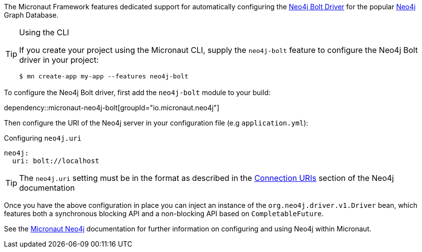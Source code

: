 The Micronaut Framework features dedicated support for automatically configuring the https://neo4j.com/docs/developer-manual/current/drivers/[Neo4j Bolt Driver] for the popular https://neo4j.com/[Neo4j] Graph Database.

[TIP]
.Using the CLI
====
If you create your project using the Micronaut CLI, supply the `neo4j-bolt` feature to configure the Neo4j Bolt driver in your project:
----
$ mn create-app my-app --features neo4j-bolt
----
====

To configure the Neo4j Bolt driver, first add the `neo4j-bolt` module to your build:

dependency::micronaut-neo4j-bolt[groupId="io.micronaut.neo4j"]

Then configure the URI of the Neo4j server in your configuration file (e.g `application.yml`):

.Configuring `neo4j.uri`
[configuration]
----
neo4j:
  uri: bolt://localhost
----

TIP: The `neo4j.uri` setting must be in the format as described in the https://neo4j.com/docs/developer-manual/current/drivers/client-applications/#driver-connection-uris[Connection URIs] section of the Neo4j documentation

Once you have the above configuration in place you can inject an instance of the `org.neo4j.driver.v1.Driver` bean, which features both a synchronous blocking API and a non-blocking API based on `CompletableFuture`.

See the https://micronaut-projects.github.io/micronaut-neo4j/latest/guide/[Micronaut Neo4j] documentation for further information on configuring and using Neo4j within Micronaut.
